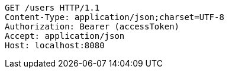 [source,http,options="nowrap"]
----
GET /users HTTP/1.1
Content-Type: application/json;charset=UTF-8
Authorization: Bearer (accessToken)
Accept: application/json
Host: localhost:8080

----